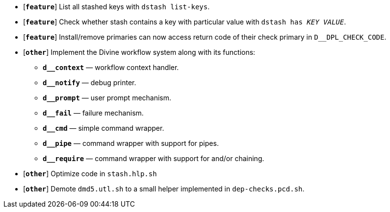 * [`*feature*`] List all stashed keys with `dstash list-keys`.
* [`*feature*`] Check whether stash contains a key with particular value with `dstash has _KEY_ _VALUE_`.
* [`*feature*`] Install/remove primaries can now access return code of their check primary in `D__DPL_CHECK_CODE`.

* [`*other*`] Implement the Divine workflow system along with its functions:
** `*d__context*` — workflow context handler.
** `*d__notify*` — debug printer.
** `*d__prompt*` — user prompt mechanism.
** `*d__fail*` — failure mechanism.
** `*d__cmd*` — simple command wrapper.
** `*d__pipe*` — command wrapper with support for pipes.
** `*d__require*` — command wrapper with support for and/or chaining.
* [`*other*`] Optimize code in `stash.hlp.sh`
* [`*other*`] Demote `dmd5.utl.sh` to a small helper implemented in `dep-checks.pcd.sh`.
